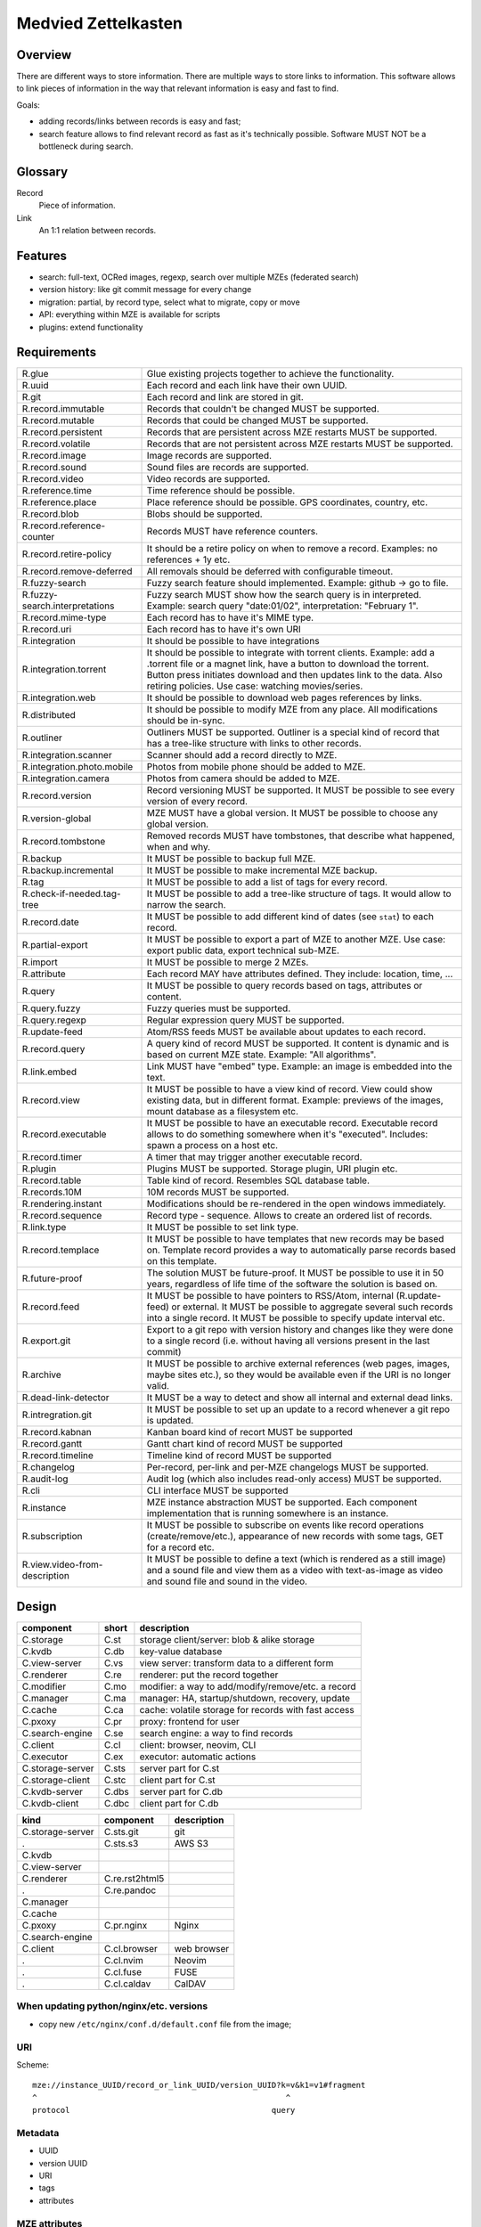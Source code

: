 ..
   Copyright 2021 Maksym Medvied

   Licensed under the Apache License, Version 2.0 (the "License");
   you may not use this file except in compliance with the License.
   You may obtain a copy of the License at

       http://www.apache.org/licenses/LICENSE-2.0

   Unless required by applicable law or agreed to in writing, software
   distributed under the License is distributed on an "AS IS" BASIS,
   WITHOUT WARRANTIES OR CONDITIONS OF ANY KIND, either express or implied.
   See the License for the specific language governing permissions and
   limitations under the License.


====================
Medvied Zettelkasten
====================

Overview
========

There are different ways to store information. There are multiple ways to store
links to information. This software allows to link pieces of information in the
way that relevant information is easy and fast to find.

Goals:

- adding records/links between records is easy and fast;
- search feature allows to find relevant record as fast as it's technically
  possible. Software MUST NOT be a bottleneck during search.

Glossary
========

.. glossary::

Record
  Piece of information.

Link
  An 1:1 relation between records.


Features
========

- search: full-text, OCRed images, regexp, search over multiple MZEs (federated
  search)
- version history: like git commit message for every change
- migration: partial, by record type, select what to migrate, copy or move
- API: everything within MZE is available for scripts
- plugins: extend functionality


Requirements
============

.. list-table::

    * - R.glue
      - Glue existing projects together to achieve the functionality.
    * - R.uuid
      - Each record and each link have their own UUID.
    * - R.git
      - Each record and link are stored in git.
    * - R.record.immutable
      - Records that couldn't be changed MUST be supported.
    * - R.record.mutable
      - Records that could be changed MUST be supported.
    * - R.record.persistent
      - Records that are persistent across MZE restarts MUST be supported.
    * - R.record.volatile
      - Records that are not persistent across MZE restarts MUST be supported.
    * - R.record.image
      - Image records are supported.
    * - R.record.sound
      - Sound files are records are supported.
    * - R.record.video
      - Video records are supported.
    * - R.reference.time
      - Time reference should be possible.
    * - R.reference.place
      - Place reference should be possible. GPS coordinates, country, etc.
    * - R.record.blob
      - Blobs should be supported.
    * - R.record.reference-counter
      - Records MUST have reference counters.
    * - R.record.retire-policy
      - It should be a retire policy on when to remove a record. Examples: no
        references + 1y etc.
    * - R.record.remove-deferred
      - All removals should be deferred with configurable timeout.
    * - R.fuzzy-search
      - Fuzzy search feature should implemented. Example: github -> go to file.
    * - R.fuzzy-search.interpretations
      - Fuzzy search MUST show how the search query is in interpreted. Example:
        search query "date:01/02", interpretation: "February 1".
    * - R.record.mime-type
      - Each record has to have it's MIME type.
    * - R.record.uri
      - Each record has to have it's own URI
    * - R.integration
      - It should be possible to have integrations
    * - R.integration.torrent
      - It should be possible to integrate with torrent clients. Example: add a
        .torrent file or a magnet link, have a button to download the torrent.
        Button press initiates download and then updates link to the data. Also
        retiring policies. Use case: watching movies/series.
    * - R.integration.web
      - It should be possible to download web pages references by links.
    * - R.distributed
      - It should be possible to modify MZE from any place. All modifications
        should be in-sync.
    * - R.outliner
      - Outliners MUST be supported. Outliner is a special kind of record that
        has a tree-like structure with links to other records.
    * - R.integration.scanner
      - Scanner should add a record directly to MZE.
    * - R.integration.photo.mobile
      - Photos from mobile phone should be added to MZE.
    * - R.integration.camera
      - Photos from camera should be added to MZE.
    * - R.record.version
      - Record versioning MUST be supported. It MUST be possible to see every
        version of every record.
    * - R.version-global
      - MZE MUST have a global version. It MUST be possible to choose any
        global version.
    * - R.record.tombstone
      - Removed records MUST have tombstones, that describe what happened, when
        and why.
    * - R.backup
      - It MUST be possible to backup full MZE.
    * - R.backup.incremental
      - It MUST be possible to make incremental MZE backup.
    * - R.tag
      - It MUST be possible to add a list of tags for every record.
    * - R.check-if-needed.tag-tree
      - It MUST be possible to add a tree-like structure of tags. It would
        allow to narrow the search.
    * - R.record.date
      - It MUST be possible to add different kind of dates (see ``stat``) to
        each record.
    * - R.partial-export
      - It MUST be possible to export a part of MZE to another MZE. Use case:
        export public data, export technical sub-MZE.
    * - R.import
      - It MUST be possible to merge 2 MZEs.
    * - R.attribute
      - Each record MAY have attributes defined. They include: location, time,
        ...
    * - R.query
      - It MUST be possible to query records based on tags, attributes or
        content.
    * - R.query.fuzzy
      - Fuzzy queries must be supported.
    * - R.query.regexp
      - Regular expression query MUST be supported.
    * - R.update-feed
      - Atom/RSS feeds MUST be available about updates to each record.
    * - R.record.query
      - A query kind of record MUST be supported. It content is dynamic and is
        based on current MZE state. Example: "All algorithms".
    * - R.link.embed
      - Link MUST have "embed" type. Example: an image is embedded into the
        text.
    * - R.record.view
      - It MUST be possible to have a view kind of record. View could show
        existing data, but in different format. Example: previews of the
        images, mount database as a filesystem etc.
    * - R.record.executable
      - It MUST be possible to have an executable record. Executable record
        allows to do something somewhere when it's "executed". Includes: spawn
        a process on a host etc.
    * - R.record.timer
      - A timer that may trigger another executable record.
    * - R.plugin
      - Plugins MUST be supported. Storage plugin, URI plugin etc.
    * - R.record.table
      - Table kind of record. Resembles SQL database table.
    * - R.records.10M
      - 10M records MUST be supported.
    * - R.rendering.instant
      - Modifications should be re-rendered in the open windows immediately.
    * - R.record.sequence
      - Record type - sequence. Allows to create an ordered list of records.
    * - R.link.type
      - It MUST be possible to set link type.
    * - R.record.templace
      - It MUST be possible to have templates that new records may be based on.
        Template record provides a way to automatically parse records based on
        this template.
    * - R.future-proof
      - The solution MUST be future-proof. It MUST be possible to use it in 50
        years, regardless of life time of the software the solution is based
        on.
    * - R.record.feed
      - It MUST be possible to have pointers to RSS/Atom, internal
        (R.update-feed) or external. It MUST be possible to aggregate several
        such records into a single record. It MUST be possible to specify
        update interval etc.
    * - R.export.git
      - Export to a git repo with version history and changes like they were
        done to a single record (i.e. without having all versions present in
        the last commit)
    * - R.archive
      - It MUST be possible to archive external references (web pages, images,
        maybe sites etc.), so they would be available even if the URI is no
        longer valid.
    * - R.dead-link-detector
      - It MUST be a way to detect and show all internal and external dead
        links.
    * - R.intregration.git
      - It MUST be possible to set up an update to a record whenever a git repo
        is updated.
    * - R.record.kabnan
      - Kanban board kind of recort MUST be supported
    * - R.record.gantt
      - Gantt chart kind of record MUST be supported
    * - R.record.timeline
      - Timeline kind of record MUST be supported
    * - R.changelog
      - Per-record, per-link and per-MZE changelogs MUST be supported.
    * - R.audit-log
      - Audit log (which also includes read-only access) MUST be supported.
    * - R.cli
      - CLI interface MUST be supported
    * - R.instance
      - MZE instance abstraction MUST be supported. Each component
        implementation that is running somewhere is an instance.
    * - R.subscription
      - It MUST be possible to subscribe on events like record operations
        (create/remove/etc.), appearance of new records with some tags, GET for
        a record etc.
    * - R.view.video-from-description
      - It MUST be possible to define a text (which is rendered as a still
        image) and a sound file and view them as a video with text-as-image as
        video and sound file and sound in the video.


Design
======

================  =====  ======================================================
component         short  description
================  =====  ======================================================
C.storage         C.st   storage client/server: blob & alike storage
C.kvdb            C.db   key-value database
C.view-server     C.vs   view server: transform data to a different form
C.renderer        C.re   renderer: put the record together
C.modifier        C.mo   modifier: a way to add/modify/remove/etc. a record
C.manager         C.ma   manager: HA, startup/shutdown, recovery, update
C.cache           C.ca   cache: volatile storage for records with fast access
C.pxoxy           C.pr   proxy: frontend for user
C.search-engine   C.se   search engine: a way to find records
C.client          C.cl   client: browser, neovim, CLI
C.executor        C.ex   executor: automatic actions

C.storage-server  C.sts  server part for C.st
C.storage-client  C.stc  client part for C.st
C.kvdb-server     C.dbs  server part for C.db
C.kvdb-client     C.dbc  client part for C.db
================  =====  ======================================================

================  ================  ===========================================
kind              component         description
================  ================  ===========================================
C.storage-server  C.sts.git         git
.                 C.sts.s3          AWS S3
C.kvdb
C.view-server
C.renderer        C.re.rst2html5
.                 C.re.pandoc
C.manager
C.cache
C.pxoxy           C.pr.nginx        Nginx
C.search-engine
C.client          C.cl.browser      web browser
.                 C.cl.nvim         Neovim
.                 C.cl.fuse         FUSE
.                 C.cl.caldav       CalDAV
================  ================  ===========================================


When updating python/nginx/etc. versions
----------------------------------------

- copy new ``/etc/nginx/conf.d/default.conf`` file from the image;


URI
---

Scheme::

        mze://instance_UUID/record_or_link_UUID/version_UUID?k=v&k1=v1#fragment
        ^                                                     ^
        protocol                                           query


Metadata
--------

- UUID
- version UUID
- URI
- tags
- attributes


MZE attributes
--------------

- MZE attributes start from 'mze.'
- common

  - mze.kind = record | link
  - mze.name = human_readable_name_of_the_record_like_filename

- record

  - mze.data = URI

- link

  - mze.from = URI
  - mze.to = URI
  - mze.directed = bool


Technologies
============

- Docker to run everything in containers
- Python as the primary language
- Web browser as UI
- http(s) as mze-re <-> browser transport
- MZE protocol to retrive records
- FUSE to access remote records as files when needed (use case: large records
- like movies)
- files on a filesystem for everything
- S3 for blobs (?)
- Records UUID to records location mapping
- Record UUID to tags mapping
- Record UUID to attribute mapping
- Record UUID, tags, attributes, URIs - metadata
- Git for metadata versioning. Rewrite git history as needed.
- nginx as web server/proxy
- neovim as the editor

Directory structure:
- first 2 digits of UUID
- second 2 digits of UUID
- full UUID

Alternative:
- 0
- 1
- ...
- 999
- 1000/1000
- 1000/1001
- ...
- 1000/1999
- 2000/2000
- ...

File structure for an record
- ``tags``: json list of tags
- ``attributes``: json map of attributes
- ``uri``: record URI. May be the same for different records.

``versions`` dir. Has dirs, name = number. To create a version all files from
previous version are moved to the version dir. Version history is derived from
``git log``. Object changes are tied together with git commits.

- mze-rs is a RESTful server that manages git repo

  - request: record UUIDs and what to do with them.

- mze-ss gives records by URIs.

  - request: URI GET/PUT
  - reply: data or redirect to another mze-ss

- diagram software

  - https://gojs.net/latest/samples/sequenceDiagram.html
  - https://visjs.org/
  - https://d3js.org/
  - https://mermaid-js.github.io/mermaid/#/


MVP
===

First
-----

================  ===================  ========================================
role              name                 description
================  ===================  ========================================
C.storage-server  C.sts.dir            - a directory is served directly over
                                         HTTP
                                       - list of files is a special file
C.kvdb            C.dbs.git-ssh        openssh + mounted git repo
C.view-server     C.vs.pdf-page        - input: pdf file + page #
                                       - output: image of the file
                                       - no persistence
C.renderer        C.re.search          search page with results
C.modifier        C.mo.none
C.manager         C.ma.docker-compose  - single docker-compose yaml
C.cache           C.ca.mem             - in-memory cache for records
C.pxoxy           C.pr.nginx
C.pxoxy           C.pr.all-records     returns record body by record uuid
C.search-engine   C.se.pdf-pages       - input: string
                                       - output: list[pdf file, page #,
                                         image around]
C.client          C.cl.firefox
C.executor        C.ex.none
================  ===================  ========================================

Interaction diagram
...................

- ``C.cl.firefox`` -> ``C.pr.nginx`` -> (``C.pr.all-records``, ``C.re.search``)
- ``C.pr.all-records`` -> ``C.ca.mem``
- ``C.re.search`` -> (``C.ca.mem``, ``C.se.pdf-pages``)
- ``C.ca.mem`` -> (``C.vs.pdf-page``, ``C.sts.dir``, ``C.dbs.git-ssh``)
- ``C.vs.pdf-page`` -> ``C.sts.dir``

Implementation plan
...................

- ``C.pr.nginx``: reverse proxy for ``C.pr.all-records``, ``C.re.search`` and
  for debugging: ``C.sts.dir``, ``C.vs.pdf-page``, ``C.ca.mem``,
  ``C.se.pdf-page``.
- ``C.sts.dir``: web server, serve files from a dir + special filename for file
  list
- ``C.dbs.git-ssh``: openssh + mounted git repo
- ``C.vs.pdf-page``: web server, input: (pdf filename, page #), output: image
- ``C.ca.mem``: input: web request, output: result from cache or querieng this
  data from ``C.sts.dir``, ``C.vs.pdf-page``
- ``C.se.pdf-page``: input: string, output: list[pdf file, page #]
- ``C.re.search``: input: search string, output: web page with search string +
  results
- ``C.pr.all-records``: web server, input: record UUID, output: record


Later
-----

- nginx as a web server
- git for metadata
- filesystem for records
- rst file format
- rst2html5 renderer
- vim to modify

TODO
====

- a script to generate & check copyright header for all files in the repo
- CI to check everything pre-commit & post-commit
- CI to create all the packages and create GitHub releases
- run tests with several Python implementations (PyPy etc.)


API
===

Storage Server
--------------

- operations: get, put, head, list, delete

  - list

    - instance: 'any', 'all', UUID or nothing
    - record: record UUID to get info about specific record, nothing to get all
      records
    - version: version UUID to get a specific record version info, nothing or
      'all' to get all record versions
    - result: json with all record that match criteria. Empty dict if there
      are no such records.

  - put

    - instance: 'any', 'all', UUID or nothing
    - record: record UUID (to put a specific record) or nothing (to assign
      new UUID)
    - version: nothing (for now)

  - get

    - instance: 'any', 'all', UUID or nothing
    - record: record UUID
    - version: version UUID or nothing (to get the latest version)

- parameters

  - instance

    - UUID: specific instance UUID
    - absent: this instance (or any instance for some cases)
    - any: any instance is fine
    - all: (for list, delete) apply to all instances

  - record

    - UUID: record UUID
    - absent: (for list) any record

  - version

    - UUID: version UUID
    - absent: latest version
    - all: all versions

- future operations

  - stats - get storage server statistics
  - info - get configuration etc.
  - fsck - execute fsck
  - health - health check


Record Server
-------------

- operations on tags and attributes
- tag: a string
- attribute: kv pair
- limitations: tags, keys and values MUST NOT have '\n' inside
- tag API: add, del, get
- attribute API: set, del, get


Existing implementations
========================

Articles
--------

- https://en.wikipedia.org/wiki/Personal_knowledge_base
- https://en.wikipedia.org/wiki/Personal_knowledge_management
- https://zettelkasten.de/posts/overview/
- https://notes.andymatuschak.org/About_these_notes
- https://notes.andymatuschak.org/z3SjnvsB5aR2ddsycyXofbYR7fCxo7RmKW2be
- `Trilium Notes is a hierarchical note taking application with focus on building large personal knowledge bases <https://github.com/zadam/trilium>`_
- `Как я веду Zettelkasten в Notion уже год: стартовый набор и полезные трюки <https://habr.com/ru/post/509756/>`_
- https://dangirsh.org/posts/zettelkasten.html
- https://en.wikipedia.org/wiki/User_modeling
- https://en.wikipedia.org/wiki/Personal_wiki
- https://en.wikipedia.org/wiki/Information_mapping
- https://en.wikipedia.org/wiki/Mind_map
- https://orgmode.org/
- https://en.wikipedia.org/wiki/Comparison_of_note-taking_software
- https://en.wikipedia.org/wiki/Comparison_of_document-markup_languages
- https://en.wikipedia.org/wiki/List_of_personal_information_managers
- https://en.wikipedia.org/wiki/Outliner
- https://en.wikipedia.org/wiki/Comparison_of_note-taking_software


Alternatives
------------

- https://ru.wikipedia.org/wiki/MyTetra
- https://en.wikipedia.org/wiki/TagSpaces
- https://en.wikipedia.org/wiki/Taskwarrior
- https://en.wikipedia.org/wiki/TiddlyWiki
- https://en.wikipedia.org/wiki/Leo_(text_editor)
- https://en.wikipedia.org/wiki/Tomboy_(software)
- https://en.wikipedia.org/wiki/QOwnNotes
- https://en.wikipedia.org/wiki/MyNotex
- https://en.wikipedia.org/wiki/BasKet_Note_Pads
- https://en.wikipedia.org/wiki/Gnote
- https://obsidian.md/features
- https://www.dendron.so/

.. list-table::

    * - name
      - features
      - what is missing
    * - `Org Mode <https://orgmode.org/>`_ (`source
        <https://code.orgmode.org/bzg/org-mode>`_ `wiki
        <https://en.wikipedia.org/wiki/Org-mode>`_)
      -
      -
    * - `Zim <https://zim-wiki.org/>`_ is a graphical text editor used to
        maintain a collection of wiki pages  (`source
        <https://github.com/zim-desktop-wiki/zim-desktop-wiki>`_ `wiki
        <https://en.wikipedia.org/wiki/Zim_(software)>`_)
      -
      -

Reading list
============

- https://typesense.org/about/
- https://en.wikipedia.org/wiki/Uniform_Resource_Identifier#Syntax
- https://en.wikipedia.org/wiki/Key%E2%80%93value_database
- https://c4model.com/
- https://github.com/junegunn/fzf
- https://scribe.rip/p/what-every-software-engineer-should-know-about-search-27d1df99f80d


Ideas
=====

- ``C.manager`` also collects all the logs and makes them available as records
- The original Zettelkasten as a test data
- query like "choose:date", and the datepicker appears below. "choose:contry",
  and the list of all attributes country=something appear bellow, which allows
  filtering by clicking on them.
- vocabulary + citations from books/articles
- installed gentoo package tree as test data
